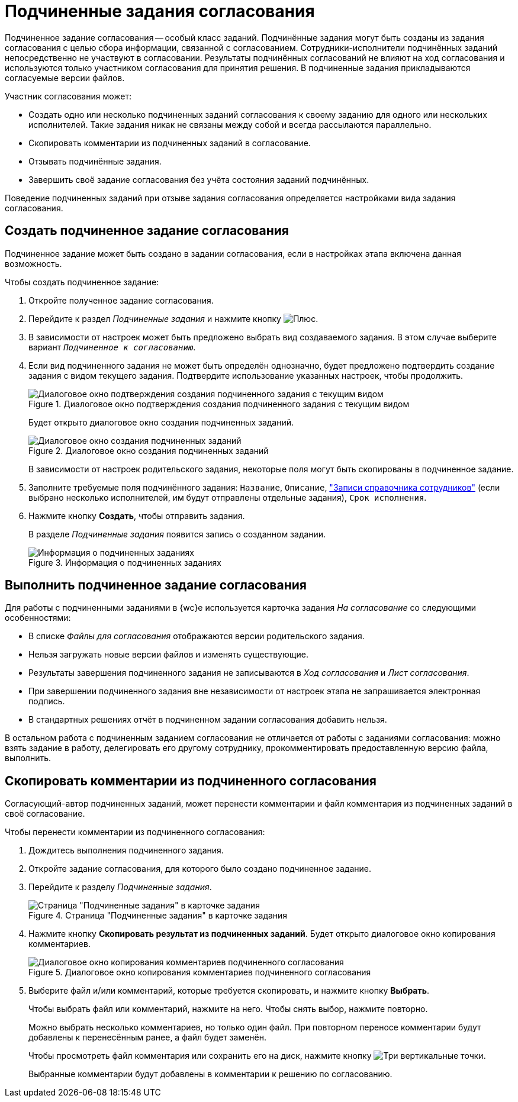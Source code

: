 = Подчиненные задания согласования

Подчиненное задание согласования -- особый класс заданий. Подчинённые задания могут быть созданы из задания согласования с целью сбора информации, связанной с согласованием. Сотрудники-исполнители подчинённых заданий непосредственно не участвуют в согласовании. Результаты подчинённых согласований не влияют на ход согласования и используются только участником согласования для принятия решения. В подчиненные задания прикладываются согласуемые версии файлов.

.Участник согласования может:
* Создать одно или несколько подчиненных заданий согласования к своему заданию для одного или нескольких исполнителей. Такие задания никак не связаны между собой и всегда рассылаются параллельно.
* Скопировать комментарии из подчиненных заданий в согласование.
* Отзывать подчинённые задания.
* Завершить своё задание согласования без учёта состояния заданий подчинённых.

Поведение подчиненных заданий при отзыве задания согласования определяется настройками вида задания согласования.

== Создать подчиненное задание согласования

Подчиненное задание может быть создано в задании согласования, если в настройках этапа включена данная возможность.

.Чтобы создать подчиненное задание:
. Откройте полученное задание согласования.
. Перейдите к раздел _Подчиненные задания_ и нажмите кнопку image:buttons/plus.png[Плюс].
. В зависимости от настроек может быть предложено выбрать вид создаваемого задания. В этом случае выберите вариант `_Подчиненное к согласованию_`.
. Если вид подчиненного задания не может быть определён однозначно, будет предложено подтвердить создание задания с видом текущего задания. Подтвердите использование указанных настроек, чтобы продолжить.
+
.Диалоговое окно подтверждения создания подчиненного задания с текущим видом
image::continue-approval.png[Диалоговое окно подтверждения создания подчиненного задания с текущим видом]
+
****
Будет открыто диалоговое окно создания подчиненных заданий.

.Диалоговое окно создания подчиненных заданий
image::create-child-approval-task.png[Диалоговое окно создания подчиненных заданий]

В зависимости от настроек родительского задания, некоторые поля могут быть скопированы в подчиненное задание.
****
+
. Заполните требуемые поля подчинённого задания: `Название`, `Описание`, xref:appendix/staff-directory-items.adoc["Записи справочника сотрудников"] (если выбрано несколько исполнителей, им будут отправлены отдельные задания), `Срок исполнения`.
+
. Нажмите кнопку *Создать*, чтобы отправить задания.
+
****
В разделе _Подчиненные задания_ появится запись о созданном задании.

.Информация о подчиненных заданиях
image::child-aproval-tasks.png[Информация о подчиненных заданиях]
****

== Выполнить подчиненное задание согласования

Для работы с подчиненными заданиями в {wc}е используется карточка задания _На согласование_ со следующими особенностями:

* В списке _Файлы для согласования_ отображаются версии родительского задания.
* Нельзя загружать новые версии файлов и изменять существующие.
* Результаты завершения подчиненного задания не записываются в _Ход согласования_ и _Лист согласования_.
* При завершении подчиненного задания вне независимости от настроек этапа не запрашивается электронная подпись.
* В стандартных решениях отчёт в подчиненном задании согласования добавить нельзя.

В остальном работа с подчиненным заданием согласования не отличается от работы с заданиями согласования: можно взять задание в работу, делегировать его другому сотруднику, прокомментировать предоставленную версию файла, выполнить.

== Скопировать комментарии из подчиненного согласования

Согласующий-автор подчиненных заданий, может перенести комментарии и файл комментария из подчиненных заданий в своё согласование.

.Чтобы перенести комментарии из подчиненного согласования:
. Дождитесь выполнения подчиненного задания.
. Откройте задание согласования, для которого было создано подчиненное задание.
. Перейдите к разделу _Подчиненные задания_.
+
.Страница "Подчиненные задания" в карточке задания
image::copy-child-approval-result-from.png[Страница "Подчиненные задания" в карточке задания]
+
. Нажмите кнопку *Скопировать результат из подчиненных заданий*. Будет открыто диалоговое окно копирования комментариев.
+
.Диалоговое окно копирования комментариев подчиненного согласования
image::copy-child-approval-result.png[Диалоговое окно копирования комментариев подчиненного согласования]
+
. Выберите файл и/или комментарий, которые требуется скопировать, и нажмите кнопку *Выбрать*.
+
****
Чтобы выбрать файл или комментарий, нажмите на него. Чтобы снять выбор, нажмите повторно.

Можно выбрать несколько комментариев, но только один файл. При повторном переносе комментарии будут добавлены к перенесённым ранее, а файл будет заменён.

Чтобы просмотреть файл комментария или сохранить его на диск, нажмите кнопку image:buttons/vertical-dots.png[Три вертикальные точки].

Выбранные комментарии будут добавлены в комментарии к решению по согласованию.
****

